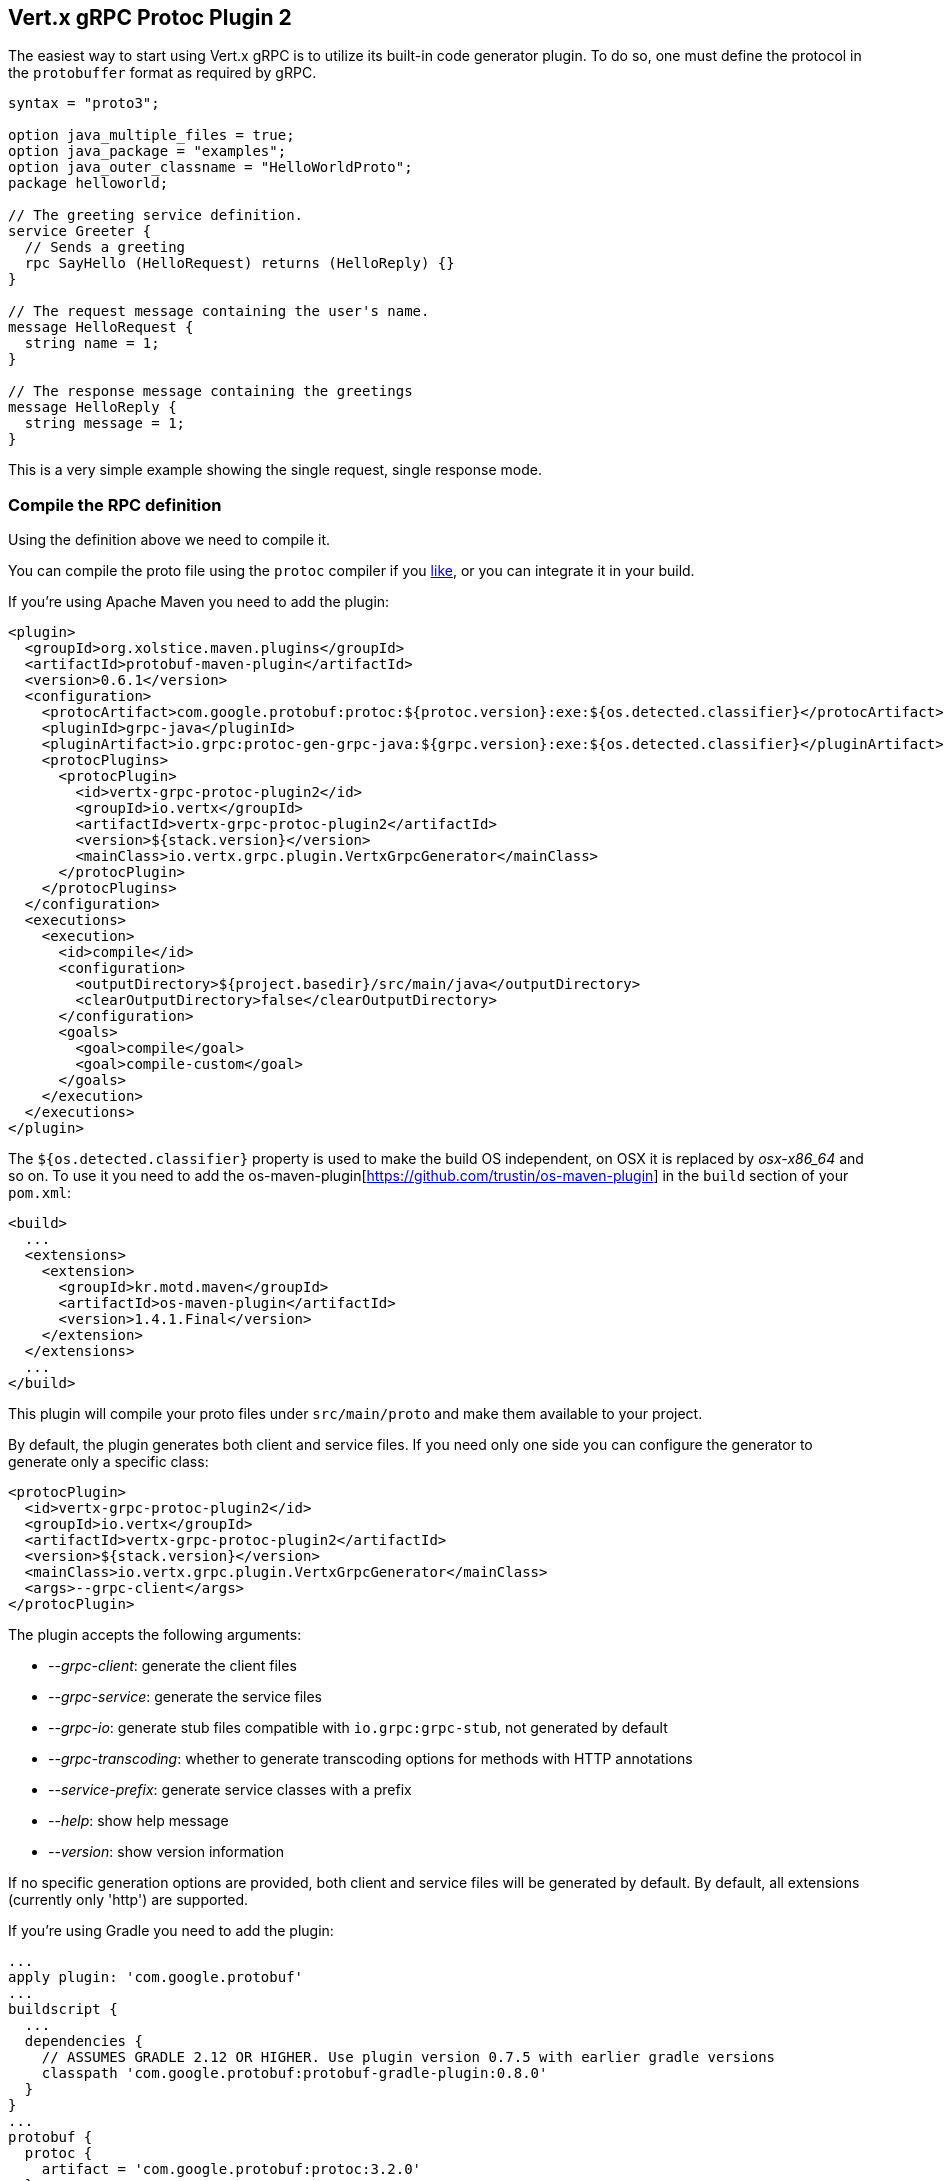 [[vertx-grpc-protoc-plugin]]
== Vert.x gRPC Protoc Plugin 2

The easiest way to start using Vert.x gRPC is to utilize its built-in code generator plugin. To do so,
one must define the protocol in the `protobuffer` format as required by gRPC.

[source,proto]
----
syntax = "proto3";

option java_multiple_files = true;
option java_package = "examples";
option java_outer_classname = "HelloWorldProto";
package helloworld;

// The greeting service definition.
service Greeter {
  // Sends a greeting
  rpc SayHello (HelloRequest) returns (HelloReply) {}
}

// The request message containing the user's name.
message HelloRequest {
  string name = 1;
}

// The response message containing the greetings
message HelloReply {
  string message = 1;
}
----

This is a very simple example showing the single request, single response mode.

=== Compile the RPC definition

Using the definition above we need to compile it.

You can compile the proto file using the `protoc` compiler if you https://github.com/google/protobuf/tree/master/java#installation---without-maven[like], or you can integrate it in your build.

If you’re using Apache Maven you need to add the plugin:

[source,xml]
----
<plugin>
  <groupId>org.xolstice.maven.plugins</groupId>
  <artifactId>protobuf-maven-plugin</artifactId>
  <version>0.6.1</version>
  <configuration>
    <protocArtifact>com.google.protobuf:protoc:${protoc.version}:exe:${os.detected.classifier}</protocArtifact>
    <pluginId>grpc-java</pluginId>
    <pluginArtifact>io.grpc:protoc-gen-grpc-java:${grpc.version}:exe:${os.detected.classifier}</pluginArtifact>
    <protocPlugins>
      <protocPlugin>
        <id>vertx-grpc-protoc-plugin2</id>
        <groupId>io.vertx</groupId>
        <artifactId>vertx-grpc-protoc-plugin2</artifactId>
        <version>${stack.version}</version>
        <mainClass>io.vertx.grpc.plugin.VertxGrpcGenerator</mainClass>
      </protocPlugin>
    </protocPlugins>
  </configuration>
  <executions>
    <execution>
      <id>compile</id>
      <configuration>
        <outputDirectory>${project.basedir}/src/main/java</outputDirectory>
        <clearOutputDirectory>false</clearOutputDirectory>
      </configuration>
      <goals>
        <goal>compile</goal>
        <goal>compile-custom</goal>
      </goals>
    </execution>
  </executions>
</plugin>
----

The `${os.detected.classifier}` property is used to make the build OS independent, on OSX it is replaced
by _osx-x86_64_ and so on. To use it you need to add the os-maven-plugin[https://github.com/trustin/os-maven-plugin]
in the `build` section of your `pom.xml`:

[source,xml]
----
<build>
  ...
  <extensions>
    <extension>
      <groupId>kr.motd.maven</groupId>
      <artifactId>os-maven-plugin</artifactId>
      <version>1.4.1.Final</version>
    </extension>
  </extensions>
  ...
</build>
----

This plugin will compile your proto files under `src/main/proto` and make them available to your project.

By default, the plugin generates both client and service files. If you need only one side you can configure the generator to generate only a specific class:

[source,xml]
----
<protocPlugin>
  <id>vertx-grpc-protoc-plugin2</id>
  <groupId>io.vertx</groupId>
  <artifactId>vertx-grpc-protoc-plugin2</artifactId>
  <version>${stack.version}</version>
  <mainClass>io.vertx.grpc.plugin.VertxGrpcGenerator</mainClass>
  <args>--grpc-client</args>
</protocPlugin>
----

The plugin accepts the following arguments:

- _--grpc-client_: generate the client files
- _--grpc-service_: generate the service files
- _--grpc-io_: generate stub files compatible with `io.grpc:grpc-stub`, not generated by default
- _--grpc-transcoding_: whether to generate transcoding options for methods with HTTP annotations
- _--service-prefix_: generate service classes with a prefix
- _--help_: show help message
- _--version_: show version information

If no specific generation options are provided, both client and service files will be generated by default. By default, all extensions (currently only 'http') are supported.

If you're using Gradle you need to add the plugin:

[source,groovy]
----
...
apply plugin: 'com.google.protobuf'
...
buildscript {
  ...
  dependencies {
    // ASSUMES GRADLE 2.12 OR HIGHER. Use plugin version 0.7.5 with earlier gradle versions
    classpath 'com.google.protobuf:protobuf-gradle-plugin:0.8.0'
  }
}
...
protobuf {
  protoc {
    artifact = 'com.google.protobuf:protoc:3.2.0'
  }
  plugins {
    grpc {
      artifact = "io.grpc:protoc-gen-grpc-java:1.25.0"
    }
    vertx {
      artifact = "io.vertx:vertx-grpc-protoc-plugin2:${vertx.grpc.version}"
    }
  }
  generateProtoTasks {
    all()*.plugins {
      grpc
      vertx
    }
  }
}
----

This plugin will compile your proto files under `build/generated/source/proto/main` and make them available to your project.

=== Generated RPC files

For each service definition, the plugin creates several Java RPC files, let's have a quick look at them:

- `examples/Greeter.java`
- `examples/GreeterClient.java`
- `examples/GreeterService.java`
- `examples/GreeterGrpcClient.java`
- `examples/GreeterGrpcService.java`
